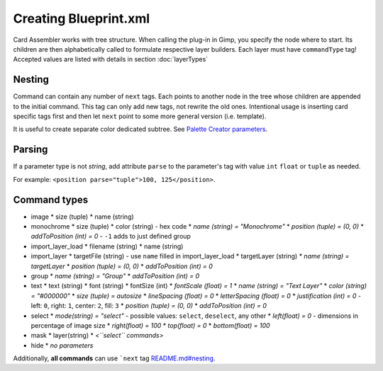 Creating Blueprint.xml
======================

Card Assembler works with tree structure. When calling the plug-in in Gimp,
you specify the node where to start. Its children are then alphabetically
called to formulate respective layer builders. Each layer must have
``commandType`` tag! Accepted values are listed with details in section
:doc:`layerTypes`

Nesting
-------

Command can contain any number of ``next`` tags. Each points to another
node in the tree whose children are appended to the initial command.
This tag can only add new tags, not rewrite the old ones. Intentional
usage is inserting card specific tags first and then let ``next`` point
to some more general version (i.e. template).

It is useful to create separate color dedicated subtree. See `Palette
Creator parameters <README.md#palette-creator-parameters>`__.

Parsing
-------

If a parameter type is not *string*, add attribute ``parse`` to the
parameter's tag with value ``int`` ``float`` or ``tuple`` as needed.

For example: ``<position parse="tuple">100, 125</position>``.

Command types
-------------

* image
  * size (tuple)
  * name (string)
* monochrome
  * size (tuple)
  * color (string) - hex code
  * *name (string) = "Monochrome"*
  * *position (tuple) = (0, 0)*
  * *addToPosition (int) = 0* - ``-1`` adds to just defined group
* import\_layer\_load
  * filename (string)
  * name (string)
* import\_layer
  * targetFile (string) - use ``name`` filled in import\_layer\_load
  * targetLayer (string)
  * *name (string) = targetLayer*
  * *position (tuple) = (0, 0)*
  * *addToPosition (int) = 0*
* group
  * *name (string) = "Group"*
  * *addToPosition (int) = 0*
* text
  * text (string)
  * font (string)
  * fontSize (int)
  * *fontScale (float) = 1*
  * *name (string) = "Text Layer"*
  * *color (string) = "#000000"*
  * *size (tuple) = autosize*
  * *lineSpacing (float) = 0*
  * *letterSpacing (float) = 0*
  * *justification (int) = 0* - left: ``0``, right: ``1``, center: ``2``, fill: ``3``
  * *position (tuple) = (0, 0)*
  * *addToPosition (int) = 0*
* select
  * *mode(string) = "select"* - possible values: ``select``, ``deselect``, any other
  * *left(float) = 0* - dimensions in percentage of image size
  * *right(float) = 100*
  * *top(float) = 0*
  * *bottom(float) = 100*
* mask
  * layer(string)
  * *<``select`` commands>*
* hide
  * *no parameters*

Additionally, **all commands** can use ```next``
tag `<README.md#nesting>`__.
